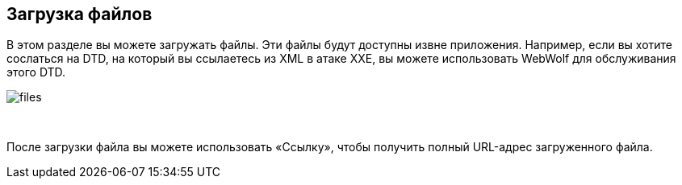 == Загрузка файлов

В этом разделе вы можете загружать файлы. Эти файлы будут доступны извне
приложения. Например, если вы хотите сослаться на DTD, на который вы
ссылаетесь из XML в атаке XXE, вы можете использовать WebWolf для обслуживания этого DTD.

image::images/files.png[caption="Figure: ", style="lesson-image"]

{nbsp}

После загрузки файла вы можете использовать «Ссылку», чтобы получить полный URL-адрес загруженного файла.
